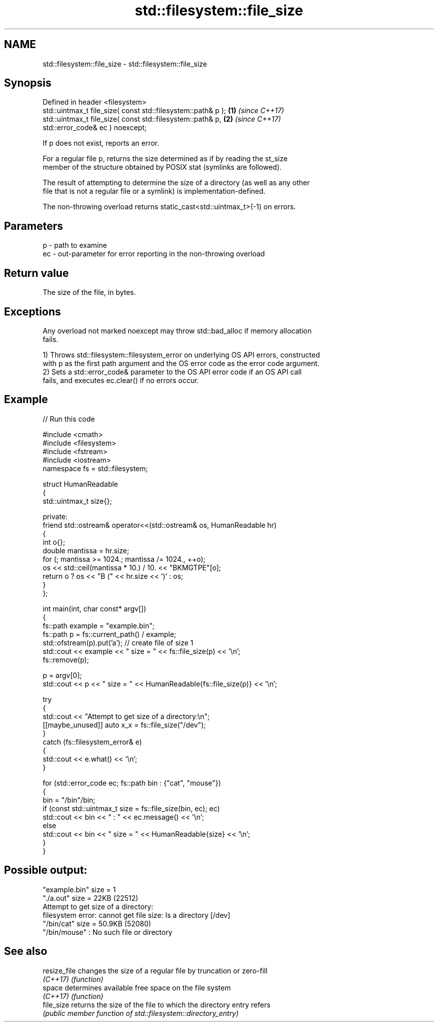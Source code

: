 .TH std::filesystem::file_size 3 "2024.06.10" "http://cppreference.com" "C++ Standard Libary"
.SH NAME
std::filesystem::file_size \- std::filesystem::file_size

.SH Synopsis
   Defined in header <filesystem>
   std::uintmax_t file_size( const std::filesystem::path& p ); \fB(1)\fP \fI(since C++17)\fP
   std::uintmax_t file_size( const std::filesystem::path& p,   \fB(2)\fP \fI(since C++17)\fP
                             std::error_code& ec ) noexcept;

   If p does not exist, reports an error.

   For a regular file p, returns the size determined as if by reading the st_size
   member of the structure obtained by POSIX stat (symlinks are followed).

   The result of attempting to determine the size of a directory (as well as any other
   file that is not a regular file or a symlink) is implementation-defined.

   The non-throwing overload returns static_cast<std::uintmax_t>(-1) on errors.

.SH Parameters

   p  - path to examine
   ec - out-parameter for error reporting in the non-throwing overload

.SH Return value

   The size of the file, in bytes.

.SH Exceptions

   Any overload not marked noexcept may throw std::bad_alloc if memory allocation
   fails.

   1) Throws std::filesystem::filesystem_error on underlying OS API errors, constructed
   with p as the first path argument and the OS error code as the error code argument.
   2) Sets a std::error_code& parameter to the OS API error code if an OS API call
   fails, and executes ec.clear() if no errors occur.

.SH Example


// Run this code

 #include <cmath>
 #include <filesystem>
 #include <fstream>
 #include <iostream>
 namespace fs = std::filesystem;

 struct HumanReadable
 {
     std::uintmax_t size{};

 private:
     friend std::ostream& operator<<(std::ostream& os, HumanReadable hr)
     {
         int o{};
         double mantissa = hr.size;
         for (; mantissa >= 1024.; mantissa /= 1024., ++o);
         os << std::ceil(mantissa * 10.) / 10. << "BKMGTPE"[o];
         return o ? os << "B (" << hr.size << ')' : os;
     }
 };

 int main(int, char const* argv[])
 {
     fs::path example = "example.bin";
     fs::path p = fs::current_path() / example;
     std::ofstream(p).put('a'); // create file of size 1
     std::cout << example << " size = " << fs::file_size(p) << '\\n';
     fs::remove(p);

     p = argv[0];
     std::cout << p << " size = " << HumanReadable{fs::file_size(p)} << '\\n';

     try
     {
         std::cout << "Attempt to get size of a directory:\\n";
         [[maybe_unused]] auto x_x = fs::file_size("/dev");
     }
     catch (fs::filesystem_error& e)
     {
         std::cout << e.what() << '\\n';
     }

     for (std::error_code ec; fs::path bin : {"cat", "mouse"})
     {
         bin = "/bin"/bin;
         if (const std::uintmax_t size = fs::file_size(bin, ec); ec)
             std::cout << bin << " : " << ec.message() << '\\n';
         else
             std::cout << bin << " size = " << HumanReadable{size} << '\\n';
     }
 }

.SH Possible output:

 "example.bin" size = 1
 "./a.out" size = 22KB (22512)
 Attempt to get size of a directory:
 filesystem error: cannot get file size: Is a directory [/dev]
 "/bin/cat" size = 50.9KB (52080)
 "/bin/mouse" : No such file or directory

.SH See also

   resize_file changes the size of a regular file by truncation or zero-fill
   \fI(C++17)\fP     \fI(function)\fP
   space       determines available free space on the file system
   \fI(C++17)\fP     \fI(function)\fP
   file_size   returns the size of the file to which the directory entry refers
               \fI(public member function of std::filesystem::directory_entry)\fP
